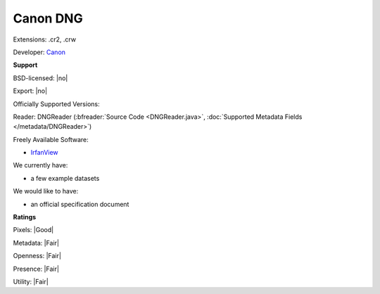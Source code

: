 .. index:: Canon DNG
.. index:: .cr2, .crw

Canon DNG
===============================================================================

Extensions: .cr2, .crw

Developer: `Canon <https://global.canon/en/index.html>`_


**Support**


BSD-licensed: |no|

Export: |no|

Officially Supported Versions: 

Reader: DNGReader (:bfreader:`Source Code <DNGReader.java>`, :doc:`Supported Metadata Fields </metadata/DNGReader>`)


Freely Available Software:

- `IrfanView <https://www.irfanview.com/>`_


We currently have:

* a few example datasets

We would like to have:

* an official specification document

**Ratings**


Pixels: |Good|

Metadata: |Fair|

Openness: |Fair|

Presence: |Fair|

Utility: |Fair|



